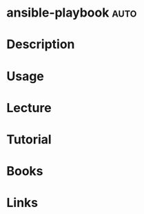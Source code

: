 #+TAGS: auto


* ansible-playbook						       :auto:
* Description
* Usage
* Lecture
* Tutorial
* Books
* Links
